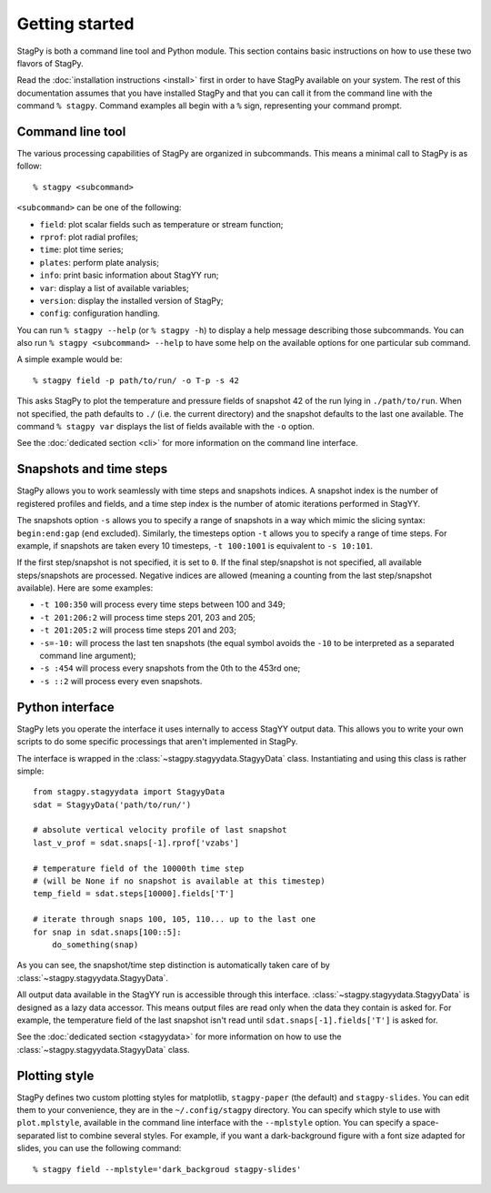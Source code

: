 Getting started
===============

StagPy is both a command line tool and Python module. This section contains
basic instructions on how to use these two flavors of StagPy.

Read the :doc:`installation instructions <install>` first in order to have
StagPy available on your system. The rest of this documentation assumes that
you have installed StagPy and that you can call it from the command line with
the command ``% stagpy``. Command examples all begin with a ``%`` sign,
representing your command prompt.

Command line tool
-----------------

The various processing capabilities of StagPy are organized in subcommands.
This means a minimal call to StagPy is as follow::

    % stagpy <subcommand>

``<subcommand>`` can be one of the following:

* ``field``: plot scalar fields such as temperature or stream function;
* ``rprof``: plot radial profiles;
* ``time``: plot time series;
* ``plates``: perform plate analysis;
* ``info``: print basic information about StagYY run;
* ``var``: display a list of available variables;
* ``version``: display the installed version of StagPy;
* ``config``: configuration handling.

You can run ``% stagpy --help`` (or ``% stagpy -h``) to display a help message
describing those subcommands. You can also run ``% stagpy <subcommand> --help``
to have some help on the available options for one particular sub command.

A simple example would be::

    % stagpy field -p path/to/run/ -o T-p -s 42

This asks StagPy to plot the temperature and pressure fields of snapshot 42
of the run lying in ``./path/to/run``. When not specified, the path defaults to
``./`` (i.e. the current directory) and the snapshot defaults to the last one
available. The command ``% stagpy var`` displays the list of fields available
with the ``-o`` option.

See the :doc:`dedicated section <cli>` for more information on the command line
interface.

Snapshots and time steps
------------------------

StagPy allows you to work seamlessly with time steps and snapshots indices.  A
snapshot index is the number of registered profiles and fields, and a time step
index is the number of atomic iterations performed in StagYY.

The snapshots option ``-s`` allows you to specify a range of snapshots in a way
which mimic the slicing syntax: ``begin:end:gap`` (``end`` excluded).
Similarly, the timesteps option ``-t`` allows you to specify a range of time
steps. For example, if snapshots are taken every 10 timesteps, ``-t 100:1001``
is equivalent to ``-s 10:101``.

If the first step/snapshot is not specified, it is set to ``0``. If the final
step/snapshot is not specified, all available steps/snapshots are processed.
Negative indices are allowed (meaning a counting from the last step/snapshot
available). Here are some examples:

* ``-t 100:350`` will process every time steps between 100 and 349;
* ``-t 201:206:2`` will process time steps 201, 203 and 205;
* ``-t 201:205:2`` will process time steps 201 and 203;
* ``-s=-10:`` will process the last ten snapshots (the equal symbol avoids the
  ``-10`` to be interpreted as a separated command line argument);
* ``-s :454`` will process every snapshots from the 0th to the 453rd one;
* ``-s ::2`` will process every even snapshots.

Python interface
----------------

StagPy lets you operate the interface it uses internally to access StagYY
output data. This allows you to write your own scripts to do some specific
processings that aren't implemented in StagPy.

The interface is wrapped in the :class:`~stagpy.stagyydata.StagyyData` class.
Instantiating and using this class is rather simple::

    from stagpy.stagyydata import StagyyData
    sdat = StagyyData('path/to/run/')

    # absolute vertical velocity profile of last snapshot
    last_v_prof = sdat.snaps[-1].rprof['vzabs']

    # temperature field of the 10000th time step
    # (will be None if no snapshot is available at this timestep)
    temp_field = sdat.steps[10000].fields['T']

    # iterate through snaps 100, 105, 110... up to the last one
    for snap in sdat.snaps[100::5]:
        do_something(snap)

As you can see, the snapshot/time step distinction is automatically taken care
of by :class:`~stagpy.stagyydata.StagyyData`.

All output data available in the StagYY run is accessible through this
interface. :class:`~stagpy.stagyydata.StagyyData` is designed as a lazy data
accessor. This means output files are read only when the data they contain is
asked for. For example, the temperature field of the last snapshot isn't read
until ``sdat.snaps[-1].fields['T']`` is asked for.

See the :doc:`dedicated section <stagyydata>` for more information on how to
use the :class:`~stagpy.stagyydata.StagyyData` class.

Plotting style
--------------

StagPy defines two custom plotting styles for matplotlib, ``stagpy-paper`` (the
default) and ``stagpy-slides``.  You can edit them to your convenience, they
are in the ``~/.config/stagpy`` directory.  You can specify which style to use
with ``plot.mplstyle``, available in the command line interface with the
``--mplstyle`` option.  You can specify a space-separated list to combine
several styles.  For example, if you want a dark-background figure with a
font size adapted for slides, you can use the following command::

   % stagpy field --mplstyle='dark_backgroud stagpy-slides'


